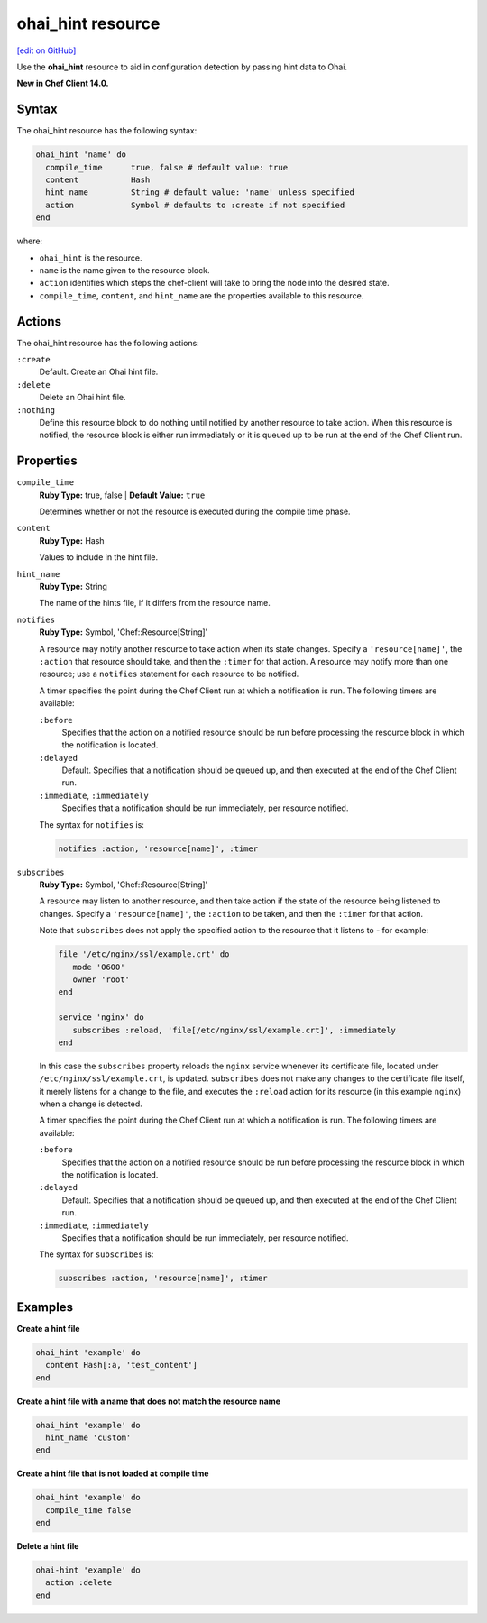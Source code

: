 =====================================================
ohai_hint resource
=====================================================
`[edit on GitHub] <https://github.com/chef/chef-web-docs/blob/master/chef_master/source/resource_ohai_hint.rst>`__

Use the **ohai_hint** resource to aid in configuration detection by passing hint data to Ohai.

**New in Chef Client 14.0.**

Syntax
=====================================================
The ohai_hint resource has the following syntax:

.. code-block:: ruby

  ohai_hint 'name' do
    compile_time      true, false # default value: true
    content           Hash
    hint_name         String # default value: 'name' unless specified
    action            Symbol # defaults to :create if not specified
  end

where:

* ``ohai_hint`` is the resource.
* ``name`` is the name given to the resource block.
* ``action`` identifies which steps the chef-client will take to bring the node into the desired state.
* ``compile_time``, ``content``, and ``hint_name`` are the properties available to this resource.

Actions
=====================================================

The ohai_hint resource has the following actions:

``:create``
   Default. Create an Ohai hint file.

``:delete``
   Delete an Ohai hint file.

``:nothing``
   Define this resource block to do nothing until notified by another resource to take action. When this resource is notified, the resource block is either run immediately or it is queued up to be run at the end of the Chef Client run.

Properties
=====================================================
``compile_time``
   **Ruby Type:** true, false | **Default Value:** ``true``

   Determines whether or not the resource is executed during the compile time phase.

``content``
   **Ruby Type:** Hash

   Values to include in the hint file.

``hint_name``
   **Ruby Type:** String

   The name of the hints file, if it differs from the resource name.

``notifies``
   **Ruby Type:** Symbol, 'Chef::Resource[String]'

   .. tag resources_common_notification_notifies

   A resource may notify another resource to take action when its state changes. Specify a ``'resource[name]'``, the ``:action`` that resource should take, and then the ``:timer`` for that action. A resource may notify more than one resource; use a ``notifies`` statement for each resource to be notified.

   .. end_tag

   .. tag resources_common_notification_timers

   A timer specifies the point during the Chef Client run at which a notification is run. The following timers are available:

   ``:before``
      Specifies that the action on a notified resource should be run before processing the resource block in which the notification is located.

   ``:delayed``
      Default. Specifies that a notification should be queued up, and then executed at the end of the Chef Client run.

   ``:immediate``, ``:immediately``
      Specifies that a notification should be run immediately, per resource notified.

   .. end_tag

   .. tag resources_common_notification_notifies_syntax

   The syntax for ``notifies`` is:

   .. code-block:: ruby

      notifies :action, 'resource[name]', :timer

   .. end_tag

``subscribes``
   **Ruby Type:** Symbol, 'Chef::Resource[String]'

   .. tag resources_common_notification_subscribes

   A resource may listen to another resource, and then take action if the state of the resource being listened to changes. Specify a ``'resource[name]'``, the ``:action`` to be taken, and then the ``:timer`` for that action.

   Note that ``subscribes`` does not apply the specified action to the resource that it listens to - for example:

   .. code-block:: ruby

     file '/etc/nginx/ssl/example.crt' do
        mode '0600'
        owner 'root'
     end

     service 'nginx' do
        subscribes :reload, 'file[/etc/nginx/ssl/example.crt]', :immediately
     end

   In this case the ``subscribes`` property reloads the ``nginx`` service whenever its certificate file, located under ``/etc/nginx/ssl/example.crt``, is updated. ``subscribes`` does not make any changes to the certificate file itself, it merely listens for a change to the file, and executes the ``:reload`` action for its resource (in this example ``nginx``) when a change is detected.

   .. end_tag

   .. tag resources_common_notification_timers

   A timer specifies the point during the Chef Client run at which a notification is run. The following timers are available:

   ``:before``
      Specifies that the action on a notified resource should be run before processing the resource block in which the notification is located.

   ``:delayed``
      Default. Specifies that a notification should be queued up, and then executed at the end of the Chef Client run.

   ``:immediate``, ``:immediately``
      Specifies that a notification should be run immediately, per resource notified.

   .. end_tag

   .. tag resources_common_notification_subscribes_syntax

   The syntax for ``subscribes`` is:

   .. code-block:: ruby

      subscribes :action, 'resource[name]', :timer

   .. end_tag

Examples
=====================================================
**Create a hint file**

.. code-block:: ruby

   ohai_hint 'example' do
     content Hash[:a, 'test_content']
   end


**Create a hint file with a name that does not match the resource name**

.. code-block:: ruby

   ohai_hint 'example' do
     hint_name 'custom'
   end

**Create a hint file that is not loaded at compile time**

.. code-block:: ruby

   ohai_hint 'example' do
     compile_time false
   end

**Delete a hint file**

.. code-block:: ruby

   ohai-hint 'example' do
     action :delete
   end
